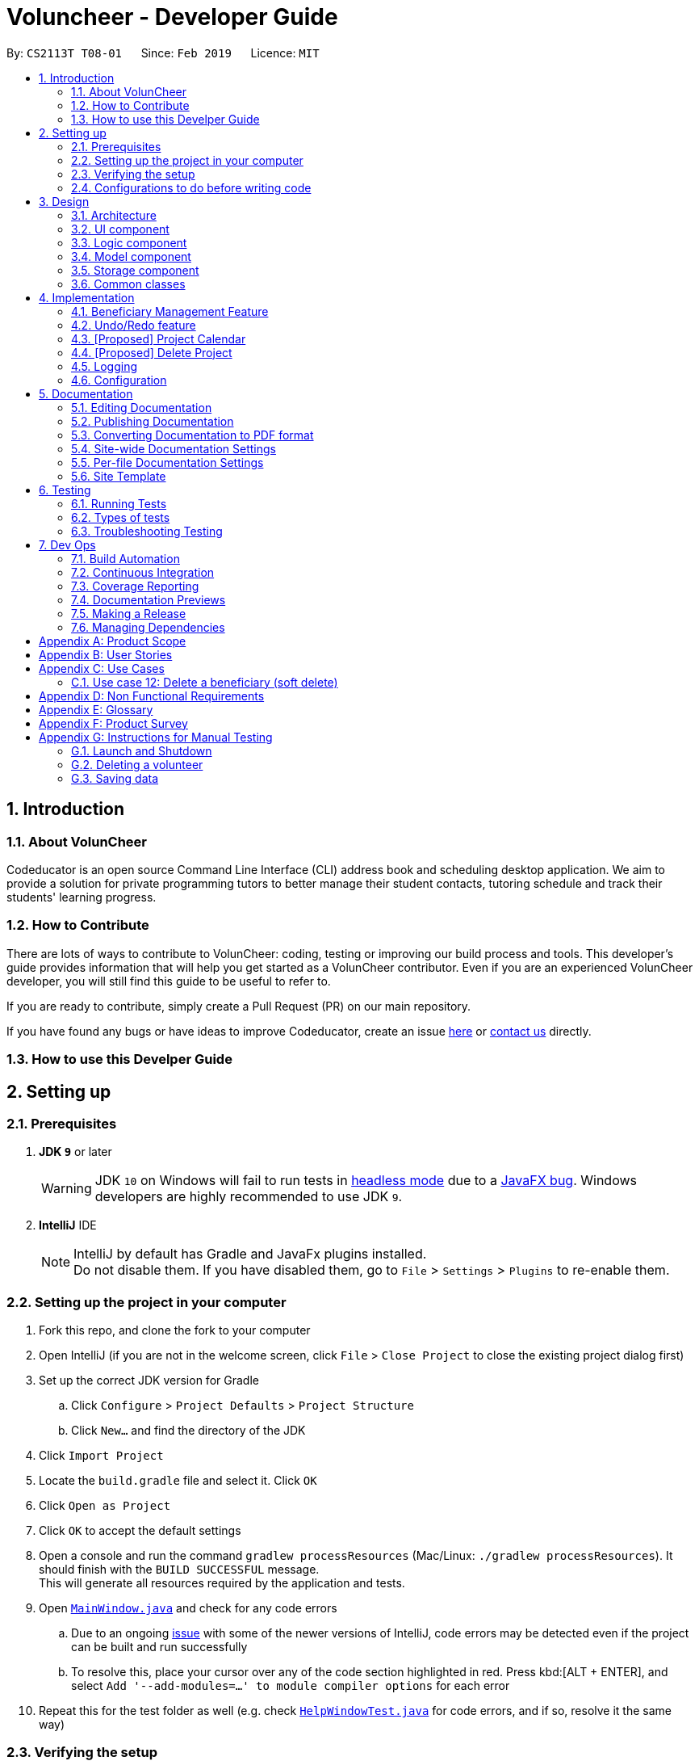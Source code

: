 = Voluncheer - Developer Guide
:site-section: DeveloperGuide
:toc:
:toc-title:
:toc-placement: preamble
:sectnums:
:imagesDir: images
:stylesDir: stylesheets
:xrefstyle: full
ifdef::env-github[]
:tip-caption: :bulb:
:note-caption: :information_source:
:warning-caption: :warning:
:experimental:
endif::[]
:repoURL: https://github.com/cs2113-ay1819s2-t08-1/main/tree/master

By: `CS2113T T08-01`      Since: `Feb 2019`      Licence: `MIT`

== Introduction

=== About VolunCheer

Codeducator is an open source Command Line Interface (CLI) address book and scheduling desktop application.
We aim to provide a solution for private programming tutors to better manage their student contacts, tutoring schedule and track their students' learning progress.

=== How to Contribute

There are lots of ways to contribute to VolunCheer: coding, testing or improving our build process and tools. This developer's guide provides information that will help you get started as a VolunCheer contributor. Even if you are an experienced VolunCheer developer, you will still find this guide to be useful to refer to. +

If you are ready to contribute, simply create a Pull Request (PR) on our main repository.

If you have found any bugs or have ideas to improve Codeducator, create an issue https://github.com/cs2113-ay1819s2-t08-1/main/issues[here] or https://github.com/cs2113-ay1819s2-t08-1/main/blob/master/docs/AboutUs.adoc[contact us] directly.

=== How to use this Develper Guide

== Setting up

=== Prerequisites

. *JDK `9`* or later
+
[WARNING]
JDK `10` on Windows will fail to run tests in <<UsingGradle#Running-Tests, headless mode>> due to a https://github.com/javafxports/openjdk-jfx/issues/66[JavaFX bug].
Windows developers are highly recommended to use JDK `9`.

. *IntelliJ* IDE
+
[NOTE]
IntelliJ by default has Gradle and JavaFx plugins installed. +
Do not disable them. If you have disabled them, go to `File` > `Settings` > `Plugins` to re-enable them.


=== Setting up the project in your computer

. Fork this repo, and clone the fork to your computer
. Open IntelliJ (if you are not in the welcome screen, click `File` > `Close Project` to close the existing project dialog first)
. Set up the correct JDK version for Gradle
.. Click `Configure` > `Project Defaults` > `Project Structure`
.. Click `New...` and find the directory of the JDK
. Click `Import Project`
. Locate the `build.gradle` file and select it. Click `OK`
. Click `Open as Project`
. Click `OK` to accept the default settings
. Open a console and run the command `gradlew processResources` (Mac/Linux: `./gradlew processResources`). It should finish with the `BUILD SUCCESSFUL` message. +
This will generate all resources required by the application and tests.
. Open link:{repoURL}/src/main/java/seedu/Voluncheer/ui/MainWindow.java[`MainWindow.java`] and check for any code errors
.. Due to an ongoing https://youtrack.jetbrains.com/issue/IDEA-189060[issue] with some of the newer versions of IntelliJ, code errors may be detected even if the project can be built and run successfully
.. To resolve this, place your cursor over any of the code section highlighted in red. Press kbd:[ALT + ENTER], and select `Add '--add-modules=...' to module compiler options` for each error
. Repeat this for the test folder as well (e.g. check link:{repoURL}/src/test/java/seedu/Voluncheer/ui/HelpWindowTest.java[`HelpWindowTest.java`] for code errors, and if so, resolve it the same way)

=== Verifying the setup

. Run the `seedu.voluncheer.MainApp` and try a few commands
. <<Testing,Run the tests>> to ensure they all pass.

=== Configurations to do before writing code

==== Configuring the coding style

This project follows https://github.com/oss-generic/process/blob/master/docs/CodingStandards.adoc[oss-generic coding standards]. IntelliJ's default style is mostly compliant with ours but it uses a different import order from ours. To rectify,

. Go to `File` > `Settings...` (Windows/Linux), or `IntelliJ IDEA` > `Preferences...` (macOS)
. Select `Editor` > `Code Style` > `Java`
. Click on the `Imports` tab to set the order

* For `Class count to use import with '\*'` and `Names count to use static import with '*'`: Set to `999` to prevent IntelliJ from contracting the import statements
* For `Import Layout`: The order is `import static all other imports`, `import java.\*`, `import javax.*`, `import org.\*`, `import com.*`, `import all other imports`. Add a `<blank line>` between each `import`

Optionally, you can follow the <<UsingCheckstyle#, UsingCheckstyle.adoc>> document to configure Intellij to check style-compliance as you write code.

== Design

[[Design-Architecture]]
=== Architecture

.Architecture Diagram
image::Architecture.png[width="600"]

The *_Architecture Diagram_* given above explains the high-level design of the App. Given below is a quick overview of each component.

[TIP]
The `.pptx` files used to create diagrams in this document can be found in the link:{repoURL}/docs/diagrams/[diagrams] folder. To update a diagram, modify the diagram in the pptx file, select the objects of the diagram, and choose `Save as picture`.

`Main` has only one class called link:{repoURL}/src/main/java/seedu/Voluncheer/MainApp.java[`MainApp`]. It is responsible for,

* At app launch: Initializes the components in the correct sequence, and connects them up with each other.
* At shut down: Shuts down the components and invokes cleanup method where necessary.

<<Design-Commons,*`Commons`*>> represents a collection of classes used by multiple other components.
The following class plays an important role at the architecture level:

* `LogsCenter` : Used by many classes to write log messages to the App's log file.

The rest of the App consists of four components.

* <<Design-Ui,*`UI`*>>: The UI of the App.
* <<Design-Logic,*`Logic`*>>: The command executor.
* <<Design-Model,*`Model`*>>: Holds the data of the App in-memory.
* <<Design-Storage,*`Storage`*>>: Reads data from, and writes data to, the hard disk.

Each of the four components

* Defines its _API_ in an `interface` with the same name as the Component.
* Exposes its functionality using a `{Component Name}Manager` class.

For example, the `Logic` component (see the class diagram given below) defines it's API in the `Logic.java` interface and exposes its functionality using the `LogicManager.java` class.

.Class Diagram of the Logic Component
image::LogicClassDiagram.png[width="800"]

[discrete]
==== How the architecture components interact with each other

The _Sequence Diagram_ below shows how the components interact with each other for the scenario where the user issues the command `deleteVolunteer 1`.

.Component interactions for `deleteVolunteer 1` command
image::SDforDeletePerson.png[width="800"]

The sections below give more details of each component.

[[Design-Ui]]
=== UI component

.Structure of the UI Component
image::UiClassDiagram.png[width="800"]

*API* : link:{repoURL}/src/main/java/seedu/Voluncheer/ui/Ui.java[`Ui.java`]

The UI consists of a `MainWindow` that is made up of parts e.g.`CommandBox`, `ResultDisplay`, `StatusBarFooter`, `BrowserPanel` etc. All these, including the `MainWindow`, inherit from the abstract `UiPart` class.

The `UI` component uses JavaFx UI framework. The layout of these UI parts are defined in matching `.fxml` files that are in the `src/main/resources/view` folder. For example, the layout of the link:{repoURL}/src/main/java/seedu/Voluncheer/ui/MainWindow.java[`MainWindow`] is specified in link:{repoURL}/src/main/resources/view/MainWindow.fxml[`MainWindow.fxml`]

The `UI` component,

* Executes user commands using the `Logic` component.
* Listens for changes to `Model` data so that the UI can be updated with the modified data.

[[Design-Logic]]
=== Logic component

[[fig-LogicClassDiagram]]
.Structure of the Logic Component
image::LogicClassDiagram.png[width="800"]

*API* :
link:{repoURL}/src/main/java/seedu/Voluncheer/logic/Logic.java[`Logic.java`]

.  `Logic` uses the `VoluncheerBookParser` class to parse the user command.
.  This results in a `Command` object which is executed by the `LogicManager`.
.  The command execution can affect the `Model` (e.g. adding a volunteer).
.  The result of the command execution is encapsulated as a `CommandResult` object which is passed back to the `Ui`.
.  In addition, the `CommandResult` object can also instruct the `Ui` to perform certain actions, such as displaying help to the user.


[[Design-Model]]
=== Model component

.Structure of the Model Component
image::ModelClassDiagram.png[width="800"]

*API* : link:{repoURL}/src/main/java/seedu/Voluncheer/model/Model.java[`Model.java`]

The `Model`,

* stores a `UserPref` object that represents the user's preferences.
* stores the Volunteer Book, Beneficiary Book, Project Book data.
* manages the interaction and relationship between different objects (Volunteer, Beneficiary, Project)
* exposes an unmodifiable `ObservableList<Object>` that can be 'observed' (Object can be Vounteer, Beneficiary, Project). e.g. the UI can be bound to this list so that the UI automatically updates when the data in the list change.
* does not depend on any of the other three components.

[[Design-Storage]]
=== Storage component

.Structure of the Storage Component
image::StorageClassDiagram.png[width="800"]

*API* : link:{repoURL}/src/main/java/seedu/Voluncheer/storage/Storage.java[`Storage.java`]

The `Storage` component,

* can save `UserPref` objects in json format and read it back.
* can save the Voluncheer Book data in json format and read it back.

[[Design-Commons]]
=== Common classes

Classes used by multiple components are in the `seedu.voluncheerbook.commons` package.

== Implementation

This section describes some noteworthy details on how certain features are implemented.

// tag::BeneficiaryManagement[]
=== Beneficiary Management Feature
==== Implementation
Beneficiary is implement in order to manage the information a benefited volunteer organization. These organizations interact
with the user's organization through projects. Hence, `Beneficiary` class has a bidirectional navigability with `Project` class,
as shown in the Figure 8.

.Structure of the `Beneficiary` class including its attributes, and its bidirectional navigability with `Project` class.
image::BeneficiaryClassDiagram.jpg[width="800"]


This means that if an operation such as deletion is done on a beneficiary, this should be updated on the projects that the
beneficiary is assigned to. The figure below shows how the delete beneficiary command works:

.Beneficiary deletion sequence diagram, hard deletion mode.
image::BeneficiaryHardDeletionSequenceDiagram.png[width="800"]

. The `DeleteBeneficiaryParser` parses the index of the beneficiary that is required to delete.
+
[NOTE]
"-D" indicates that the deletion is in
the hard mode, meaning that the respective projects that are attached to this beneficiary will be deleted.
+
. The `ModelManager` is then called to update the deletion of the respective projects.
. The `ModelManager` is then called to update the deletion of the beneficiary and update all the changes.

The summarised statistics information of beneficiary based on their activeness is generated by using the summarised command.

[NOTE]
The activeness of a beneficiary is measured by the number of projects that beneficiary has collaborated with the user's organization


The sequence diagram below shows how the summarise command works.

.Summarise beneficiary command sequence diagram.
image::SummaryBeneficiaryCommandSequenceDiagram.png[width=800]

. `SummaryBeneficiaryCommand` calls the `Model` to get the beneficiary list.
. A summary list is generated and passed to `Logic`.
. The Ui component which is `MainWindow` does handling of summarised list by generate a summary table and show on the screen.

==== Design Considerations

[width="100%", cols="1, 1, 1 "options="header",]
|=======================================================================
| Aspect | Alternatives | Pros (+)/ Cons(-)
.2+| Implementation of Synchronization
| *Update the by linear search for designed object*
| + : It is easier to implement because the code base are list based. Moreover, the use of the application is limited to only local
use without a large amount of data. Hence, this method gives a good performance in the context. +
    {empty} +
 - : Unoptimized in terms of complexity, which requires more work for scaling of the application.
| Hash Table of the data
| + : It has a better time complexity and reduce the work in scaling stage since this data structure is more optimized (O(1) can be achieved). +
  {empty} +
  - : Take more resources to implement.

.2+| Display and use of attached project list
| The beneficiary card shows the list
| + : The synchronization can be observed throughout the execution of commands. +
    {empty} +
 - : The beneficiary card is full with information and not reader friendly. Moreover, it is unnecessary to see the projects when operating single operations such as add, and edit

| *Generation of summary table*
| + : The summary gives a good way to look at the statistics of the beneficiary list. As it allows the dynamic of sorting in ascending or descending order
of the list based on the beneficiary's activeness +
  {empty} +
  - : The adaptation of Ui is required.


|=======================================================================
// end::BeneficiaryManagement[]

// tag::undoredo[]
=== Undo/Redo feature
==== Current Implementation

The undo/redo mechanism is facilitated by `VersionedVoluncheerBook`.
It extends `VoluncheerBook` with an undo/redo history, stored internally as an `voluncheerBookStateList` and `currentStatePointer`.
Additionally, it implements the following operations:

* `VersionedVoluncheerBook#commit()` -- Saves the current Voluncheer book state in its history.
* `VersionedVoluncheerBook#undo()` -- Restores the previous Voluncheer book state from its history.
* `VersionedVoluncheerBook#redo()` -- Restores a previously undone Voluncheer book state from its history.

These operations are exposed in the `Model` interface as `Model#commitVoluncheerBook()`, `Model#undoVoluncheerBook()` and `Model#redoVoluncheerBook()` respectively.

Given below is an example usage scenario and how the undo/redo mechanism behaves at each step.

Step 1. The user launches the application for the first time. The `VersionedVoluncheerBook` will be initialized with the initial Voluncheer book state, and the `currentStatePointer` pointing to that single Voluncheer book state.

image::UndoRedoStartingStateListDiagram.png[width="800"]

Step 2. The user executes `deleteVolunteer 5` command to delete the 5th Volunteer in the Voluncheer book. The `deleteVolunteer` command calls `Model#commitVoluncheerBook()`, causing the modified state of the Voluncheer book after the `delete 5` command executes to be saved in the `VoluncheerBookStateList`, and the `currentStatePointer` is shifted to the newly inserted Voluncheer book state.

image::UndoRedoNewCommand1StateListDiagram.png[width="800"]

Step 3. The user executes `add n/David ...` to add a new volunteer. The `add` command also calls `Model#commitVoluncheerBook()`, causing another modified Voluncheer book state to be saved into the `VoluncheerBookStateList`.

image::UndoRedoNewCommand2StateListDiagram.png[width="800"]

[NOTE]
If a command fails its execution, it will not call `Model#commitVoluncheerBook()`, so the Voluncheer book state will not be saved into the `VoluncheerBookStateList`.

Step 4. The user now decides that adding the volunteer was a mistake, and decides to undo that action by executing the `undo` command. The `undo` command will call `Model#undoVoluncheerBook()`, which will shift the `currentStatePointer` once to the left, pointing it to the previous Voluncheer book state, and restores the Voluncheer book to that state.

image::UndoRedoExecuteUndoStateListDiagram.png[width="800"]

[NOTE]
If the `currentStatePointer` is at index 0, pointing to the initial Voluncheer book state, then there are no previous Voluncheer book states to restore. The `undo` command uses `Model#canUndoVoluncheerBook()` to check if this is the case. If so, it will return an error to the user rather than attempting to perform the undo.

The following sequence diagram shows how the undo operation works:

image::UndoRedoSequenceDiagram.png[width="800"]

The `redo` command does the opposite -- it calls `Model#redoVoluncheerBook()`, which shifts the `currentStatePointer` once to the right, pointing to the previously undone state, and restores the Voluncheer book to that state.

[NOTE]
If the `currentStatePointer` is at index `VoluncheerBookStateList.size() - 1`, pointing to the latest Voluncheer book state, then there are no undone Voluncheer book states to restore. The `redo` command uses `Model#canRedoVoluncheerBook()` to check if this is the case. If so, it will return an error to the user rather than attempting to perform the redo.

Step 5. The user then decides to execute the command `list`. Commands that do not modify the Voluncheer book, such as `list`, will usually not call `Model#commitVoluncheerBook()`, `Model#undoVoluncheerBook()` or `Model#redoVoluncheerBook()`. Thus, the `VoluncheerBookStateList` remains unchanged.

image::UndoRedoNewCommand3StateListDiagram.png[width="800"]

Step 6. The user executes `clear`, which calls `Model#commitVoluncheerBook()`. Since the `currentStatePointer` is not pointing at the end of the `VoluncheerBookStateList`, all Voluncheer book states after the `currentStatePointer` will be purged. We designed it this way because it no longer makes sense to redo the `add n/David ...` command. This is the behavior that most modern desktop applications follow.

image::UndoRedoNewCommand4StateListDiagram.png[width="800"]

The following activity diagram summarizes what happens when a user executes a new command:

image::UndoRedoActivityDiagram.png[width="650"]

==== Design Considerations

[width="100%", cols="1, 1, 1 "options="header",]
|=======================================================================
| Aspect | Alternatives | Pros (+)/ Cons(-)
.2+| How undo & redo executes
| *Saves the entire Voluncheer book.*
| + : Easy to implement. +
    {empty} +
 - :  May have performance issues in terms of memory usage.
| Individual command knows how to undo/redo by itself.
| + : Will use less memory (e.g. for `deleteVolunteer`, just save the volunteer being deleted).
    {empty} +
  - : We must ensure that the implementation of each individual command are correct.

.2+| Data structure to support the undo/redo commands
| *Use a list to store the history of Voluncheer book states.*
| + : Easy for new Computer Science student undergraduates to understand, who are likely to be the new incoming developers of our project.+
    {empty} +
 - : Logic is duplicated twice. For example, when a new command is executed, we must remember to update both `HistoryManager` and `VersionedVoluncheerBook`.

| Use `HistoryManager` for undo/redo
| + : We do not need to maintain a separate list, and just reuse what is already in the codebase. +
  {empty} +
  - : Requires dealing with commands that have already been undone: We must remember to skip these commands. Violates Single Responsibility Principle and Separation of Concerns as `HistoryManager` now needs to do two different things.


|=======================================================================
// end::undoredo[]

// tag::projectcalendar[]
=== [Proposed] Project Calendar

_{The projectcalendar mechanism takes the projectTitle and projectDate attribute of the project list and apply them into - Google Calendar API such that the UI now
 includes a calendar interface and projects sorted according to date.
 The API has a dependency on Google API Client Library and build.gradle file compiles 'com.google.api-client:google-api-client:1.25.0'.

// tag::deleteProject[]
=== [Proposed] Delete Project

_{The deleteProject is facilitated by DeleterProjectCommand Parser. deleteProject(index) removes the project with index, alongside with date attribute but beneficiary remains.
if the project index is not found, DeleteProjectCommand throws ParseException.

// end::deleteProject[]

=== Logging

We are using `java.util.logging` package for logging. The `LogsCenter` class is used to manage the logging levels and logging destinations.

* The logging level can be controlled using the `logLevel` setting in the configuration file (See <<Implementation-Configuration>>)
* The `Logger` for a class can be obtained using `LogsCenter.getLogger(Class)` which will log messages according to the specified logging level
* Currently log messages are output through: `Console` and to a `.log` file.

*Logging Levels*

* `SEVERE` : Critical problem detected which may possibly cause the termination of the application
* `WARNING` : Can continue, but with caution
* `INFO` : Information showing the noteworthy actions by the App
* `FINE` : Details that is not usually noteworthy but may be useful in debugging e.g. print the actual list instead of just its size

[[Implementation-Configuration]]
=== Configuration

Certain properties of the application can be controlled (e.g user prefs file location, logging level) through the configuration file (default: `config.json`).

== Documentation

We use asciidoc for writing documentation.

[NOTE]
We chose asciidoc over Markdown because asciidoc, although a bit more complex than Markdown, provides more flexibility in formatting.

=== Editing Documentation

See <<UsingGradle#rendering-asciidoc-files, UsingGradle.adoc>> to learn how to render `.adoc` files locally to preview the end result of your edits.
Alternatively, you can download the AsciiDoc plugin for IntelliJ, which allows you to preview the changes you have made to your `.adoc` files in real-time.

=== Publishing Documentation

See <<UsingTravis#deploying-github-pages, UsingTravis.adoc>> to learn how to deploy GitHub Pages using Travis.

=== Converting Documentation to PDF format

We use https://www.google.com/chrome/browser/desktop/[Google Chrome] for converting documentation to PDF format, as Chrome's PDF engine preserves hyperlinks used in webpages.

Here are the steps to convert the project documentation files to PDF format.

.  Follow the instructions in <<UsingGradle#rendering-asciidoc-files, UsingGradle.adoc>> to convert the AsciiDoc files in the `docs/` directory to HTML format.
.  Go to your generated HTML files in the `build/docs` folder, right click on them and select `Open with` -> `Google Chrome`.
.  Within Chrome, click on the `Print` option in Chrome's menu.
.  Set the destination to `Save as PDF`, then click `Save` to save a copy of the file in PDF format. For best results, use the settings indicated in the screenshot below.

.Saving documentation as PDF files in Chrome
image::chrome_save_as_pdf.png[width="300"]

[[Docs-SiteWideDocSettings]]
=== Site-wide Documentation Settings

The link:{repoURL}/build.gradle[`build.gradle`] file specifies some project-specific https://asciidoctor.org/docs/user-manual/#attributes[asciidoc attributes] which affects how all documentation files within this project are rendered.

[TIP]
Attributes left unset in the `build.gradle` file will use their *default value*, if any.

[cols="1,2a,1", options="header"]
.List of site-wide attributes
|===
|Attribute name |Description |Default value

|`site-name`
|The name of the website.
If set, the name will be displayed near the top of the page.
|_not set_

|`site-githuburl`
|URL to the site's repository on https://github.com[GitHub].
Setting this will add a "View on GitHub" link in the navigation bar.
|_not set_

|`site-seedu`
|Define this attribute if the project is an official SE-EDU project.
This will render the SE-EDU navigation bar at the top of the page, and add some SE-EDU-specific navigation items.
|_not set_

|===

[[Docs-PerFileDocSettings]]
=== Per-file Documentation Settings

Each `.adoc` file may also specify some file-specific https://asciidoctor.org/docs/user-manual/#attributes[asciidoc attributes] which affects how the file is rendered.

Asciidoctor's https://asciidoctor.org/docs/user-manual/#builtin-attributes[built-in attributes] may be specified and used as well.

[TIP]
Attributes left unset in `.adoc` files will use their *default value*, if any.

[cols="1,2a,1", options="header"]
.List of per-file attributes, excluding Asciidoctor's built-in attributes
|===
|Attribute name |Description |Default value

|`site-section`
|Site section that the document belongs to.
This will cause the associated item in the navigation bar to be highlighted.
One of: `UserGuide`, `DeveloperGuide`, ``LearningOutcomes``{asterisk}, `AboutUs`, `ContactUs`

_{asterisk} Official SE-EDU projects only_
|_not set_

|`no-site-header`
|Set this attribute to remove the site navigation bar.
|_not set_

|===

=== Site Template

The files in link:{repoURL}/docs/stylesheets[`docs/stylesheets`] are the https://developer.mozilla.org/en-US/docs/Web/CSS[CSS stylesheets] of the site.
You can modify them to change some properties of the site's design.

The files in link:{repoURL}/docs/templates[`docs/templates`] controls the rendering of `.adoc` files into HTML5.
These template files are written in a mixture of https://www.ruby-lang.org[Ruby] and http://slim-lang.com[Slim].

[WARNING]
====
Modifying the template files in link:{repoURL}/docs/templates[`docs/templates`] requires some knowledge and experience with Ruby and Asciidoctor's API.
You should only modify them if you need greater control over the site's layout than what stylesheets can provide.
The SE-EDU team does not provide support for modified template files.
====

[[Testing]]
== Testing

=== Running Tests

There are three ways to run tests.

[TIP]
The most reliable way to run tests is the 3rd one. The first two methods might fail some GUI tests due to platform/resolution-specific idiosyncrasies.

*Method 1: Using IntelliJ JUnit test runner*

* To run all tests, right-click on the `src/test/java` folder and choose `Run 'All Tests'`
* To run a subset of tests, you can right-click on a test package, test class, or a test and choose `Run 'ABC'`

*Method 2: Using Gradle*

* Open a console and run the command `gradlew clean allTests` (Mac/Linux: `./gradlew clean allTests`)

[NOTE]
See <<UsingGradle#, UsingGradle.adoc>> for more info on how to run tests using Gradle.

*Method 3: Using Gradle (headless)*

Thanks to the https://github.com/TestFX/TestFX[TestFX] library we use, our GUI tests can be run in the _headless_ mode. In the headless mode, GUI tests do not show up on the screen. That means the developer can do other things on the Computer while the tests are running.

To run tests in headless mode, open a console and run the command `gradlew clean headless allTests` (Mac/Linux: `./gradlew clean headless allTests`)

=== Types of tests

We have two types of tests:

.  *GUI Tests* - These are tests involving the GUI. They include,
.. _System Tests_ that test the entire App by simulating user actions on the GUI. These are in the `systemtests` package.
.. _Unit tests_ that test the individual components. These are in `seedu.Voluncheer.ui` package.
.  *Non-GUI Tests* - These are tests not involving the GUI. They include,
..  _Unit tests_ targeting the lowest level methods/classes. +
e.g. `seedu.Voluncheer.commons.StringUtilTest`
..  _Integration tests_ that are checking the integration of multiple code units (those code units are assumed to be working). +
e.g. `seedu.Voluncheer.storage.StorageManagerTest`
..  Hybrids of unit and integration tests. These test are checking multiple code units as well as how the are connected together. +
e.g. `seedu.Voluncheer.logic.LogicManagerTest`


=== Troubleshooting Testing
**Problem: `HelpWindowTest` fails with a `NullPointerException`.**

* Reason: One of its dependencies, `HelpWindow.html` in `src/main/resources/docs` is missing.
* Solution: Execute Gradle task `processResources`.

== Dev Ops

=== Build Automation

See <<UsingGradle#, UsingGradle.adoc>> to learn how to use Gradle for build automation.

=== Continuous Integration

We use https://travis-ci.org/[Travis CI] and https://www.appveyor.com/[AppVeyor] to perform _Continuous Integration_ on our projects. See <<UsingTravis#, UsingTravis.adoc>> and <<UsingAppVeyor#, UsingAppVeyor.adoc>> for more details.

=== Coverage Reporting

We use https://coveralls.io/[Coveralls] to track the code coverage of our projects. See <<UsingCoveralls#, UsingCoveralls.adoc>> for more details.

=== Documentation Previews
When a pull request has changes to asciidoc files, you can use https://www.netlify.com/[Netlify] to see a preview of how the HTML version of those asciidoc files will look like when the pull request is merged. See <<UsingNetlify#, UsingNetlify.adoc>> for more details.

=== Making a Release

Here are the steps to create a new release.

.  Update the version number in link:{repoURL}/src/main/java/seedu/Voluncheer/MainApp.java[`MainApp.java`].
.  Generate a JAR file <<UsingGradle#creating-the-jar-file, using Gradle>>.
.  Tag the repo with the version number. e.g. `v0.1`
.  https://help.github.com/articles/creating-releases/[Create a new release using GitHub] and upload the JAR file you created.

=== Managing Dependencies

A project often depends on third-party libraries. For example, Voluncheer Book depends on the https://github.com/FasterXML/jackson[Jackson library] for JSON parsing. Managing these _dependencies_ can be automated using Gradle. For example, Gradle can download the dependencies automatically, which is better than these alternatives:

[loweralpha]
. Include those libraries in the repo (this bloats the repo size)
. Require developers to download those libraries manually (this creates extra work for developers)

[[GetStartedProgramming]]
[appendix]
== Product Scope

*Target user profile*:

* manager of a volunteer organization such as shool's CCAs, CIP office
* has a need to manage significant number of volunteers but not attached exclusively to any other volunteering program
* has a need to manage a significant number of interested beneficiaries who want to connect to the volunteers
* has a need to manage multiple projects
* prefer desktop apps over other types
* can type fast
* prefers typing over mouse input
* is reasonably comfortable using CLI apps

*Value proposition*:
* manage volunteers, beneficiaries, projects' details faster than a typical mouse/GUI driven app

[appendix]
== User Stories

Priorities: High (must have) - `* * \*`, Medium (nice to have) - `* \*`, Low (unlikely to have) - `*`

[width="59%",cols="22%,<23%,<25%,<30%",options="header",]
|=======================================================================
|Priority |As a ... |I want to ... |So that I can...
|`* * *` |new user |see usage instructions |refer to instructions when I forget how to use the App

|`* * *` |volunteer manager |add a new volunteer |have their information in the system to manage and distribute them

|`* * *` |volunteer manager |delete an existing volunteer |remove the volunteer that no longer needs

|`* * *` |volunteer manager |edit a volunteer |update information of volunteer

|`* * *` |volunteer mangager |find a volunteer by name |locate details of the volunteer without having to go through the entire list

|`* * *` |volunteer manager |hide <<private-contact-detail,private contact details>> by default |minimize chance of someone else seeing them by accident

|`* * *` |volunteer manager |sort volunteer list by name |locate a the volunteer easily

|`* * *` |volunteer manager |add a beneficiary |have their infomation in the system to manage

|`* * *` |volunteer manager |add beneficiary's description |have a description of beneficiary to refer to

|`* ` |volunteer manager |highlight details/ keywords in the beneficiary's description |read and scan through the information easily

|`* * *` |volunteer manager |delete a beneficiary |remove beneficary

|`* * *` |volunteer manager |edit a beneficiary |update details if there is any changes

|`* * *` |volunteer manager |sort the beneficiary by name or more |easily manange the list of beneficiary

|`* * *` |volunteer manager |add a new project with specific details |manage the project and allocate volunteers in the project

|`* * *` |volunteer manager |edit a project |change details of the project if needed

|`* * *` |volunteer manager |delete a project |remove projects that is abundant, cancelled or outdated

|`* *` |volunteer manager |take attendance of volunteers for a project |keep track of volunteers's attendance

|`* *` |volunteer manager |remind the most prioritised/ closed to dealine project |remind me to work of pay special attention to that project's progress

|`*` |volunteer manager |have a calendar of projects on the GUI |easily visualize the timeline of work and projects

|`* *` |volunteer manager |have a recommendation list of volunteer based on several factors |easily adding relevant volunteers in a project

|`* *` |volunteer manager |import, export data |easily transfer the data to other machines to use

|`* *` |volunteer manager |undo, redo |go back to my preferred state if I make a mistake

|`* *` |volunteer manager |have autofill function on command line |type faster

|=======================================================================

[appendix]
== Use Cases

(For all use cases below, the *System* is the `VoluncheerBook` and the *Actor* is the `user`, unless specified otherwise)

[discrete]
=== Use case 1: Delete volunteer

*MSS*

1.  User requests to list volunteers
2.  VoluncheerBook shows a list of volunteers
3.  User requests to delete a specific volunteer in the list
4.  VoluncheerBook deletes the volunteer
+
Use case ends.

*Extensions*

[none]
* 2a. The list is empty.
+
Use case ends.

* 3a. The given index is invalid.
+
[none]
** 3a1. VoluncheerBook shows an error message.
+
Use case resumes at step 2.


[discrete]
=== Use case 2: Add volunteer

*MSS*

1.  User requests to add a volunteer, including name, age, email, address, etc.
2.  VoluncheerBook shows the successful add message
+
Use case ends.

*Extensions*

[none]
* 2a. The volunteer has existed, show edit option
+
Use case ends.

* 3a. The given command line is invalid.
+
[none]
** 3a1. VoluncheerBook shows an error message.
+
Use case ends.

[discrete]
=== Use case 3: Edit volunteer

*MSS*

1.  Users requests to find a volunteer.
2.  User requests to edit the volunteer.
3.  VoluncheerBook shows the successful edit message.
+
Use case ends.

*Extensions*

[none]
* 1a. The volunteer cannot be found
+
Use case ends.

* 2a. Given index for edit command is invalid.
+
[none]
** 2a1. VoluncheerBook shows an error message.
+
Use case ends.

[discrete]
=== Use case 4: Add Project

*MSS*

1.  Users requests to add a project.
2.  VoluncheerBook shows the successful add message.
+
Use case ends.

*Extensions*

[none]
* 2a. The command line is invalid.
+
[none]
** 2a1. VoluncheerBook shows an error message.
+
Use case ends.
[none]
* 2b. The beneficiary is not existed.
+
[none]
** 2b1. VoluncheerBook shows an error message.
+

[none]
* 2b. The date is invalid.
+
[none]
** 2b1. VoluncheerBook shows an error message.
+
Use case ends.

[none]
* 2c. The project is existed.
+
[none]
** 2c1. VoluncheerBook shows edit option.
+
Use case ends.

[discrete]
=== Use case 5: Edit Project

*MSS*

1.  Users requests to edit a project.
2.  VoluncheerBook shows the successful edit message.
+
Use case ends.

*Extensions*

[none]
* 2a. The project is not existed.
+
[none]
** 2a1. VoluncheerBook shows an error message.
+
Use case ends.

[discrete]
=== Use case 5: Find volunteer

*MSS*

1.  Users requests to find (a) volunteer/volunteers by name.
2.  VoluncheerBook shows the list of volunteers who share the name.
+
Use case ends.

*Extensions*

[none]
* 2a. There is no volunteer with that name.
+
[none]
** 2a1. VoluncheerBook returns an empty list.
+
Use case ends.

[discrete]
=== Use case 6: Delete Project

*MSS*

1.  User requests to delete a specific project by name
2.  VoluncheerBook deletes the project
+
Use case ends.

*Extensions*

[none]
* 2a. project is not existed.
+
[none]
** 2a1. VoluncheerBook shows an error message.
+
Use case ends.

[discrete]
=== Use case 7: export volunteer list

*MSS*

1.  User requests to import a volunteer file
2.  VoluncheerBook imports the volunteer file to the volunteer list
+
Use case ends.

*Extensions*

[none]
* 2a. file cannot be found.
+
[none]
** 2a1. VoluncheerBook shows an error message.
+
Use case ends.

[discrete]
=== Use case 8: export volunteer list

*MSS*

1.  User requests to export a volunteer file
2.  VoluncheerBook exports new volunteer data file
+
Use case ends.

*Extensions*

[none]
* 2a. the file has existed.
+
[none]
** 2a1. VoluncheerBook overwritten the file.
+
Use case ends.

[discrete]
=== Use case 9: export volunteer list

*MSS*

1.  User requests to export a volunteer file
2.  VoluncheerBook exports new volunteer data file
+
Use case ends.

*Extensions*

[none]
* 2a. the file has existed.
+
[none]
** 2a1. VoluncheerBook overwritten the file.
+
Use case ends.

[discrete]
=== Use case 10: Add a beneficiary

*MSS*

1.  User requests to add a beneficiary.
2.  VoluncheerBook shows the successful add message
+
Use case ends.

*Extensions*

[none]
* 2a. The beneficiary has existed, show error message
+
Use case ends.

* 2b. The given command line is invalid.
+
[none]
** 2b1. VoluncheerBook shows an error message.
+
Use case ends.

[discrete]
=== Use case 11: Edit a beneficiary

*MSS*

1.  Users requests to edit a beneficiary.
2.  VolunCheer shows the successful edit message.
+
Use case ends.

*Extensions*

[none]
* 2a. The beneficiary is not existed.
+
[none]
** 2a1. VolunCheer shows an error message.
+
Use case ends.

=== Use case 12: Delete a beneficiary (soft delete)

*MSS*

1.  Users requests to delete a beneficiary.
2.  VolunCheer shows the successful delete message.
+
Use case ends.

*Extensions*

[none]
* 2a. The beneficiary is not existed.
+
[none]
** 2a1. VolunCheer shows an error message.
+
Use case ends.

[none]
* 2b. The beneficiary has attached projects.
+
[none]
** 2b1. VolunCheer shows an error message.
+
Use case ends.

[discrete]
=== Use case 11: Sort volunteers based on PRIORITY_SCORE

*MSS*

1.  User uses "map" command to calculate PRIORITY_SCORE.
2.  User requests to make a sorted list of volunteers based on PRIORITY_SCORE.
3.  VoluncheerBook shows the successful sorted list.
+
Use case ends.

*Extensions*

[none]
* 2a. Invalid map features.
+
** 2b1. VoluncheerBook shows error message.
Use case ends.

[appendix]
== Non Functional Requirements

.  Should work on any <<mainstream-os,mainstream OS>> as long as it has Java `9` or higher installed.
.  Should be able to hold up to 1000 volunteers without a noticeable sluggishness in performance for typical usage.
.  A user with above average typing speed for regular English text (i.e. not code, not system admin commands) should be able to accomplish most of the tasks faster using commands than using the mouse.


[appendix]
== Glossary

[[mainstream-os]] Mainstream OS::
Windows, Linux, Unix, OS-X

[[private-contact-detail]] Private contact detail::
A contact detail that is not meant to be shared with others

[appendix]
== Product Survey

*Voluncheer*

Author: ...

Pros:

* ...
* ...

Cons:

* ...
* ...

[appendix]
== Instructions for Manual Testing

Given below are instructions to test the app manually.

[NOTE]
These instructions only provide a starting point for testers to work on; testers are expected to do more _exploratory_ testing.

=== Launch and Shutdown

. Initial launch

.. Download the jar file and copy into an empty folder
.. Double-click the jar file +
   Expected: Shows the GUI with a set of sample contacts. The window size may not be optimum.

. Saving window preferences

.. Resize the window to an optimum size. Move the window to a different location. Close the window.
.. Re-launch the app by double-clicking the jar file. +
   Expected: The most recent window size and location is retained.

_{ more test cases ... }_

=== Deleting a volunteer

. Deleting a volunteer while all volunteers are listed

.. Prerequisites: List all volunteers using the `list` command. Multiple volunteers in the list.
.. Test case: `deleteVolunteer 1` +
   Expected: First contact is deleted from the list. Details of the deleted contact shown in the status message. Timestamp in the status bar is updated.
.. Test case: `deleteVolunteer 0` +
   Expected: No volunteer is deleted. Error details shown in the status message. Status bar remains the same.
.. Other incorrect delete commands to try: `deleteVolunteer`, `deleteVolunteer x` (where x is larger than the list size) _{give more}_ +
   Expected: Similar to previous.

_{ more test cases ... }_

=== Saving data

. Dealing with missing/corrupted data files

.. _{explain how to simulate a missing/corrupted file and the expected behavior}_

_{ more test cases ... }_

